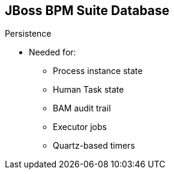 :scrollbar:
:data-uri:


== JBoss BPM Suite Database

.Persistence

* Needed for:

** Process instance state
** Human Task state
** BAM audit trail
** Executor jobs
** Quartz-based timers


ifdef::showscript[]

Transcript:

When using JBoss BPM Suite, containerized or not, be aware that you need to provide persistence details to make process instances and information available for future reference.

When using JBoss BPM Suite, you must persist:
* Process instance state
* Human Task state
* BAM audit trail
* Executor jobs
* Quartz-based timers

endif::showscript[]
